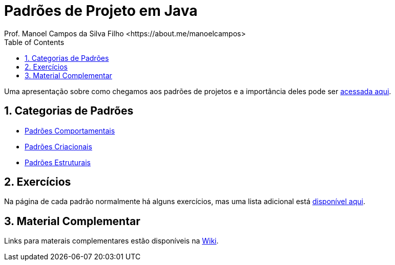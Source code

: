 :source-highlighter: highlightjs
:allow-uri-read:
:safe: unsafe
:numbered:

ifdef::env-github[]
:outfilesuffix: .adoc
:caution-caption: :fire:
:important-caption: :exclamation:
:note-caption: :paperclip:
:tip-caption: :bulb:
:warning-caption: :warning:
endif::[]

:toc: left

= Padrões de Projeto em Java 
Prof. Manoel Campos da Silva Filho <https://about.me/manoelcampos>

ifdef::env-github[]

image:https://github.com/manoelcampos/padroes-projetos/workflows/asciidoctor-ghpages/badge.svg[GitHub Pages,link=http://manoelcampos.com/padroes-projetos/]

[IMPORTANT]
====
- Se você não pretende fazer alterações neste repositório, não faça fork. Se fizer, sempre que o projeto for atualizado, sua cópia vai ficar absoleta. Se você quer apenas baixar para navegar localmente, faça um clone no botão `Code` acima.
- Se você quer apenas salvar o projeto para consulta posterior, use o botão `Star` ⭐️ acima. Isto ainda ajuda a divulgar o material.
====
endif::[]

ifdef::env-github[]
:outfilesuffix: .adoc
:caution-caption: :fire:
:important-caption: :exclamation:
:note-caption: :paperclip:
:tip-caption: :bulb:
:warning-caption: :warning:

NOTE: Os diagramas dos diferentes padrões estão todos disponíveis no arquivo link:diagramas.staruml.mdj[diagramas.staruml.mdj].
Utilize o http://staruml.io[StarUML 3+] para abrir o arquivo.
endif::[]

Uma apresentação sobre como chegamos aos padrões de projetos e a importância deles pode ser https://docs.google.com/presentation/d/1zEIB-XPI8Icgb7sX8gCofHfMmaEB3D7eV-A_eiT90bc[acessada aqui].

== Categorias de Padrões

- link:comportamentais[Padrões Comportamentais]
- link:criacionais[Padrões Criacionais]
- link:estruturais[Padrões Estruturais]

== Exercícios

Na página de cada padrão normalmente há alguns exercícios,
mas uma lista adicional está link:exercicios[disponível aqui].

== Material Complementar

Links para materais complementares estão disponíveis na https://github.com/manoelcampos/padroes-projetos/wiki[Wiki].
